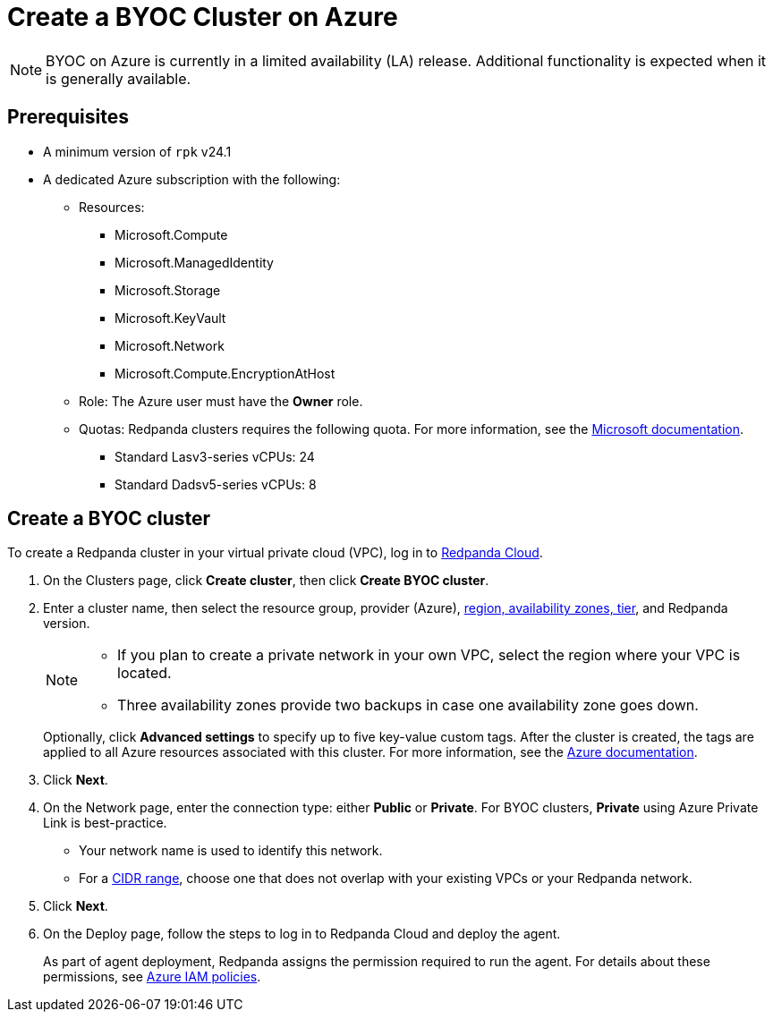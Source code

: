 = Create a BYOC Cluster on Azure
:description: Use the Redpanda Cloud UI to create a BYOC cluster on Azure.
:page-cloud: true

NOTE: BYOC on Azure is currently in a limited availability (LA) release. Additional functionality is expected when it is generally available.

== Prerequisites

* A minimum version of `rpk` v24.1
* A dedicated Azure subscription with the following: 
+
** Resources:
+
*** Microsoft.Compute
*** Microsoft.ManagedIdentity
*** Microsoft.Storage
*** Microsoft.KeyVault
*** Microsoft.Network
*** Microsoft.Compute.EncryptionAtHost
+
** Role: The Azure user must have the *Owner* role.
+
** Quotas: Redpanda clusters requires the following quota. For more information, see the https://learn.microsoft.com/en-us/azure/quotas/view-quotas[Microsoft documentation^].
+
*** Standard Lasv3-series vCPUs: 24
*** Standard Dadsv5-series vCPUs: 8

== Create a BYOC cluster

To create a Redpanda cluster in your virtual private cloud (VPC), log in to https://cloud.redpanda.com[Redpanda Cloud^]. 

. On the Clusters page, click *Create cluster*, then click *Create BYOC cluster*.
. Enter a cluster name, then select the resource group, provider (Azure), xref:deploy:deployment-option/cloud/byoc-tiers.adoc[region, availability zones, tier], and Redpanda version. 
+
[NOTE]
==== 
* If you plan to create a private network in your own VPC, select the region where your VPC is located.
* Three availability zones provide two backups in case one availability zone goes down.
====
+ 
Optionally, click *Advanced settings* to specify up to five key-value custom tags. After the cluster is created, the tags are applied to all Azure resources associated with this cluster. For more information, see the https://learn.microsoft.com/en-us/azure/azure-resource-manager/management/tag-resources[Azure documentation^].

. Click *Next*.
. On the Network page, enter the connection type: either *Public* or *Private*. For BYOC clusters, *Private* using Azure Private Link is best-practice. 
** Your network name is used to identify this network.
** For a xref:./cidr-ranges.adoc[CIDR range], choose one that does not overlap with your existing VPCs or your Redpanda network.
. Click *Next*.
. On the Deploy page, follow the steps to log in to Redpanda Cloud and deploy the agent.
+
As part of agent deployment, Redpanda assigns the permission required to run the agent. For details about these permissions, see xref:./security/authorization/cloud-iam-policies-azure.adoc[Azure IAM policies].

